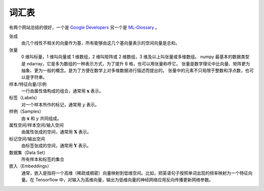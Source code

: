 ======
词汇表
======

有两个网站总结的很好，一个是 `Google Developers <https://developers.google.com/machine-learning/glossary>`_
另一个是 `ML-Glossary <https://ml-cheatsheet.readthedocs.io/en/latest/index.html>`_ 。

张成
    由几个线性不相关的向量作为基，所有能够由这几个基向量表示的空间向量是总和。

张量
    0 维叫标量，1 维叫向量或 1 维数组，2 维叫矩阵或 2 维数组，3 维及以上叫张量或多维数组。
    numpy 最基本的数据类型是 ndarray，它是多为数组的一种表示方式，为了提升 B 格，也可以用张量称呼它。
    张量是数学理论中比向量、矩阵更为抽象、更为一般的概念。是为了方便在数学上对多维数据进行描述而提出的。
    张量中的元素不只局限于整数和浮点数，也可以是字符串。

样本/特征向量/示例
    一行由属性值构成的组合，通常用 :math:`\mathbf{x}` 表示。

标签（Labels）
    对一个样本所作的标记，通常用 :math:`y` 表示。

样例（Samples）
    由 :math:`\mathbf{x}` 和 :math:`y` 共同组成。

属性空间/样本空间/输入空间
    由属性张成的空间，通常用 :math:`\mathbf{X}` 表示。

标记空间/输出空间
    由标签张成的空间，通常用 :math:`\mathbf{Y}` 表示。

数据集（Data Set）
    所有样本和标签的集合

嵌入（Embeddings）
    通常，嵌入是指将一个高维（稀疏或稠密）向量映射到低维空间。比如，把英语句子按照单词出现的频率映射为一个特征向量。在 Tensorflow 中，对输入为高维向量，输出为低维向量的神经网络应用反向传播更新网络参数。

